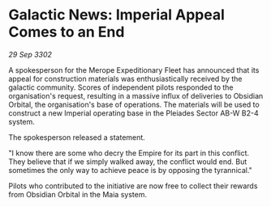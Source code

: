 * Galactic News: Imperial Appeal Comes to an End

/29 Sep 3302/

A spokesperson for the Merope Expeditionary Fleet has announced that its appeal for construction materials was enthusiastically received by the galactic community. Scores of independent pilots responded to the organisation's request, resulting in a massive influx of deliveries to Obsidian Orbital, the organisation's base of operations. The materials will be used to construct a new Imperial operating base in the Pleiades Sector AB-W B2-4 system. 

The spokesperson released a statement. 

"I know there are some who decry the Empire for its part in this conflict. They believe that if we simply walked away, the conflict would end. But sometimes the only way to achieve peace is by opposing the tyrannical." 

Pilots who contributed to the initiative are now free to collect their rewards from Obsidian Orbital in the Maia system.